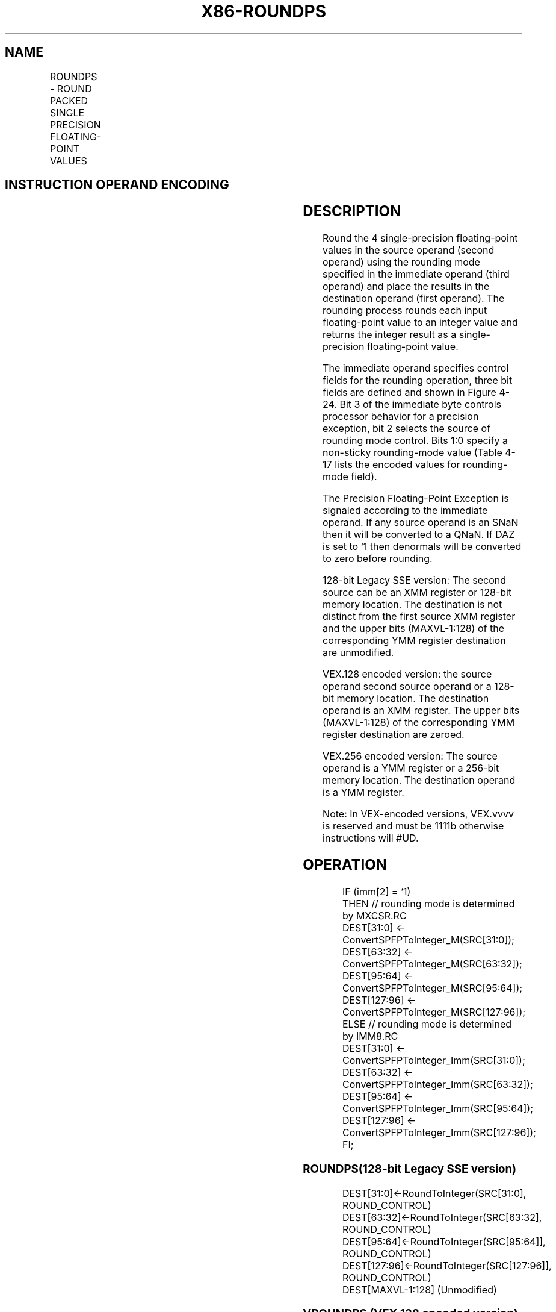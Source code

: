 .nh
.TH "X86-ROUNDPS" "7" "May 2019" "TTMO" "Intel x86-64 ISA Manual"
.SH NAME
ROUNDPS - ROUND PACKED SINGLE PRECISION FLOATING-POINT VALUES
.TS
allbox;
l l l l l 
l l l l l .
\fB\fCOpcode*/Instruction\fR	\fB\fCOp/En\fR	\fB\fC64/32 bit Mode Support\fR	\fB\fCCPUID Feature Flag\fR	\fB\fCDescription\fR
T{
66 0F 3A 08 /r ib ROUNDPS xmm1, xmm2/m128, imm8
T}
	RMI	V/V	SSE4\_1	T{
Round packed single precision floating\-point values in imm8.
T}
T{
VEX.128.66.0F3A.WIG 08 /r ib VROUNDPS xmm1, xmm2/m128, imm8
T}
	RMI	V/V	AVX	T{
Round packed single\-precision floating\-point values in imm8.
T}
T{
VEX.256.66.0F3A.WIG 08 /r ib VROUNDPS ymm1, ymm2/m256, imm8
T}
	RMI	V/V	AVX	T{
Round packed single\-precision floating\-point values in imm8.
T}
.TE

.SH INSTRUCTION OPERAND ENCODING
.TS
allbox;
l l l l l 
l l l l l .
Op/En	Operand 1	Operand 2	Operand 3	Operand 4
RMI	ModRM:reg (w)	ModRM:r/m (r)	imm8	NA
.TE

.SH DESCRIPTION
.PP
Round the 4 single\-precision floating\-point values in the source operand
(second operand) using the rounding mode specified in the immediate
operand (third operand) and place the results in the destination operand
(first operand). The rounding process rounds each input floating\-point
value to an integer value and returns the integer result as a
single\-precision floating\-point value.

.PP
The immediate operand specifies control fields for the rounding
operation, three bit fields are defined and shown in Figure 4\-24. Bit 3
of the immediate byte controls processor behavior for a precision
exception, bit 2 selects the source of rounding mode control. Bits 1:0
specify a non\-sticky rounding\-mode value (Table 4\-17 lists the encoded values for
rounding\-mode field).

.PP
The Precision Floating\-Point Exception is signaled according to the
immediate operand. If any source operand is an SNaN then it will be
converted to a QNaN. If DAZ is set to ‘1 then denormals will be
converted to zero before rounding.

.PP
128\-bit Legacy SSE version: The second source can be an XMM register or
128\-bit memory location. The destination is not distinct from the first
source XMM register and the upper bits (MAXVL\-1:128) of the
corresponding YMM register destination are unmodified.

.PP
VEX.128 encoded version: the source operand second source operand or a
128\-bit memory location. The destination operand is an XMM register. The
upper bits (MAXVL\-1:128) of the corresponding YMM register destination
are zeroed.

.PP
VEX.256 encoded version: The source operand is a YMM register or a
256\-bit memory location. The destination operand is a YMM register.

.PP
Note: In VEX\-encoded versions, VEX.vvvv is reserved and must be 1111b
otherwise instructions will #UD.

.SH OPERATION
.PP
.RS

.nf
IF (imm[2] = ‘1)
    THEN // rounding mode is determined by MXCSR.RC
        DEST[31:0] ← ConvertSPFPToInteger\_M(SRC[31:0]);
        DEST[63:32] ← ConvertSPFPToInteger\_M(SRC[63:32]);
        DEST[95:64] ← ConvertSPFPToInteger\_M(SRC[95:64]);
        DEST[127:96] ← ConvertSPFPToInteger\_M(SRC[127:96]);
    ELSE // rounding mode is determined by IMM8.RC
        DEST[31:0] ← ConvertSPFPToInteger\_Imm(SRC[31:0]);
        DEST[63:32] ← ConvertSPFPToInteger\_Imm(SRC[63:32]);
        DEST[95:64] ← ConvertSPFPToInteger\_Imm(SRC[95:64]);
        DEST[127:96] ← ConvertSPFPToInteger\_Imm(SRC[127:96]);
FI;

.fi
.RE

.SS ROUNDPS(128\-bit Legacy SSE version)
.PP
.RS

.nf
DEST[31:0]←RoundToInteger(SRC[31:0], ROUND\_CONTROL)
DEST[63:32]←RoundToInteger(SRC[63:32], ROUND\_CONTROL)
DEST[95:64]←RoundToInteger(SRC[95:64]], ROUND\_CONTROL)
DEST[127:96]←RoundToInteger(SRC[127:96]], ROUND\_CONTROL)
DEST[MAXVL\-1:128] (Unmodified)

.fi
.RE

.SS VROUNDPS (VEX.128 encoded version)
.PP
.RS

.nf
DEST[31:0]←RoundToInteger(SRC[31:0], ROUND\_CONTROL)
DEST[63:32]←RoundToInteger(SRC[63:32], ROUND\_CONTROL)
DEST[95:64]←RoundToInteger(SRC[95:64]], ROUND\_CONTROL)
DEST[127:96]←RoundToInteger(SRC[127:96]], ROUND\_CONTROL)
DEST[MAXVL\-1:128] ← 0

.fi
.RE

.SS VROUNDPS (VEX.256 encoded version)
.PP
.RS

.nf
DEST[31:0]←RoundToInteger(SRC[31:0], ROUND\_CONTROL)
DEST[63:32]←RoundToInteger(SRC[63:32], ROUND\_CONTROL)
DEST[95:64]←RoundToInteger(SRC[95:64]], ROUND\_CONTROL)
DEST[127:96]←RoundToInteger(SRC[127:96]], ROUND\_CONTROL)
DEST[159:128]←RoundToInteger(SRC[159:128]], ROUND\_CONTROL)
DEST[191:160]←RoundToInteger(SRC[191:160]], ROUND\_CONTROL)
DEST[223:192]←RoundToInteger(SRC[223:192] ], ROUND\_CONTROL)
DEST[255:224]←RoundToInteger(SRC[255:224] ], ROUND\_CONTROL)

.fi
.RE

.SH INTEL C/C++ COMPILER INTRINSIC EQUIVALENT
.PP
.RS

.nf
\_\_m128 \_mm\_round\_ps(\_\_m128 s1, int iRoundMode);

\_\_m128 \_mm\_floor\_ps(\_\_m128 s1);

\_\_m128 \_mm\_ceil\_ps(\_\_m128 s1)

\_\_m256 \_mm256\_round\_ps(\_\_m256 s1, int iRoundMode);

\_\_m256 \_mm256\_floor\_ps(\_\_m256 s1);

\_\_m256 \_mm256\_ceil\_ps(\_\_m256 s1)

.fi
.RE

.SH SIMD FLOATING\-POINT EXCEPTIONS
.PP
Invalid (signaled only if SRC = SNaN)

.PP
Precision (signaled only if imm[3] = ‘0; if imm[3] = ‘1, then the
Precision Mask in the MXSCSR is ignored and precision exception is not
signaled.)

.PP
Note that Denormal is not signaled by ROUNDPS.

.SH OTHER EXCEPTIONS
.PP
See Exceptions Type 2; additionally

.TS
allbox;
l l 
l l .
#UD	If VEX.vvvv ≠ 1111B.
.TE

.SH SEE ALSO
.PP
x86\-manpages(7) for a list of other x86\-64 man pages.

.SH COLOPHON
.PP
This UNOFFICIAL, mechanically\-separated, non\-verified reference is
provided for convenience, but it may be incomplete or broken in
various obvious or non\-obvious ways. Refer to Intel® 64 and IA\-32
Architectures Software Developer’s Manual for anything serious.

.br
This page is generated by scripts; therefore may contain visual or semantical bugs. Please report them (or better, fix them) on https://github.com/ttmo-O/x86-manpages.

.br
MIT licensed by TTMO 2020 (Turkish Unofficial Chamber of Reverse Engineers - https://ttmo.re).
